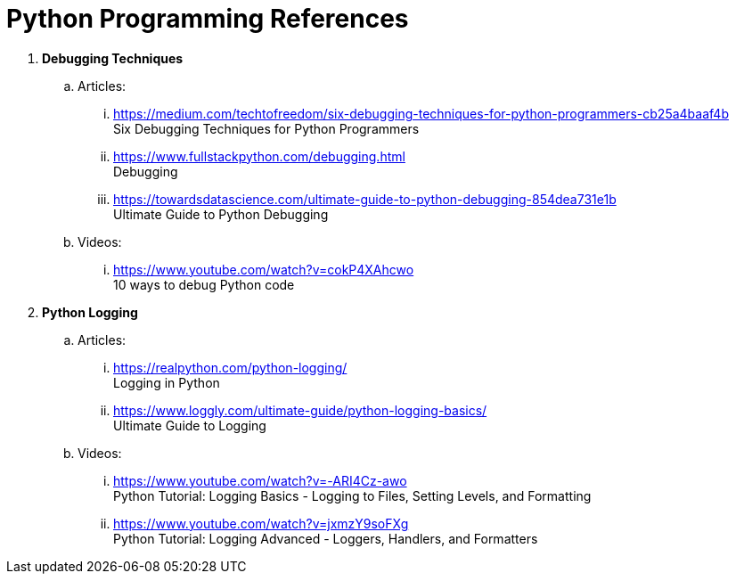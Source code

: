 = Python Programming References

. *Debugging Techniques*
.. Articles:
... https://medium.com/techtofreedom/six-debugging-techniques-for-python-programmers-cb25a4baaf4b +
    Six Debugging Techniques for Python Programmers
... https://www.fullstackpython.com/debugging.html +
    Debugging
... https://towardsdatascience.com/ultimate-guide-to-python-debugging-854dea731e1b +
    Ultimate Guide to Python Debugging
.. Videos:
... https://www.youtube.com/watch?v=cokP4XAhcwo +
    10 ways to debug Python code
. *Python Logging*
.. Articles:
... https://realpython.com/python-logging/ +
    Logging in Python
... https://www.loggly.com/ultimate-guide/python-logging-basics/ +
    Ultimate Guide to Logging
.. Videos:
... https://www.youtube.com/watch?v=-ARI4Cz-awo +
    Python Tutorial: Logging Basics - Logging to Files, Setting Levels, and Formatting
... https://www.youtube.com/watch?v=jxmzY9soFXg +
    Python Tutorial: Logging Advanced - Loggers, Handlers, and Formatters
